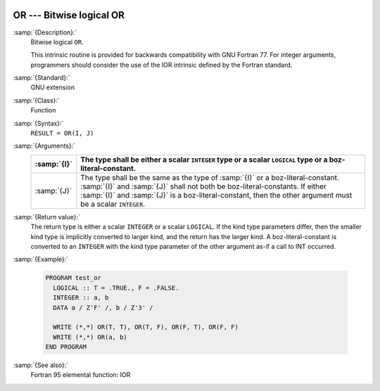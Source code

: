   .. _or:

OR --- Bitwise logical OR
*************************

.. index:: OR

.. index:: bitwise logical or

.. index:: logical or, bitwise

:samp:`{Description}:`
  Bitwise logical ``OR``.

  This intrinsic routine is provided for backwards compatibility with 
  GNU Fortran 77.  For integer arguments, programmers should consider
  the use of the IOR intrinsic defined by the Fortran standard.

:samp:`{Standard}:`
  GNU extension

:samp:`{Class}:`
  Function

:samp:`{Syntax}:`
  ``RESULT = OR(I, J)``

:samp:`{Arguments}:`
  ===========  ===========================================================================
  :samp:`{I}`  The type shall be either a scalar ``INTEGER``
               type or a scalar ``LOGICAL`` type or a boz-literal-constant.
  ===========  ===========================================================================
  :samp:`{J}`  The type shall be the same as the type of :samp:`{I}` or
               a boz-literal-constant. :samp:`{I}` and :samp:`{J}` shall not both be
               boz-literal-constants.  If either :samp:`{I}` and :samp:`{J}` is a
               boz-literal-constant, then the other argument must be a scalar ``INTEGER``.
  ===========  ===========================================================================

:samp:`{Return value}:`
  The return type is either a scalar ``INTEGER`` or a scalar
  ``LOGICAL``.  If the kind type parameters differ, then the
  smaller kind type is implicitly converted to larger kind, and the 
  return has the larger kind.  A boz-literal-constant is 
  converted to an ``INTEGER`` with the kind type parameter of
  the other argument as-if a call to INT occurred.

:samp:`{Example}:`

  .. code-block:: fortran

    PROGRAM test_or
      LOGICAL :: T = .TRUE., F = .FALSE.
      INTEGER :: a, b
      DATA a / Z'F' /, b / Z'3' /

      WRITE (*,*) OR(T, T), OR(T, F), OR(F, T), OR(F, F)
      WRITE (*,*) OR(a, b)
    END PROGRAM

:samp:`{See also}:`
  Fortran 95 elemental function: 
  IOR

